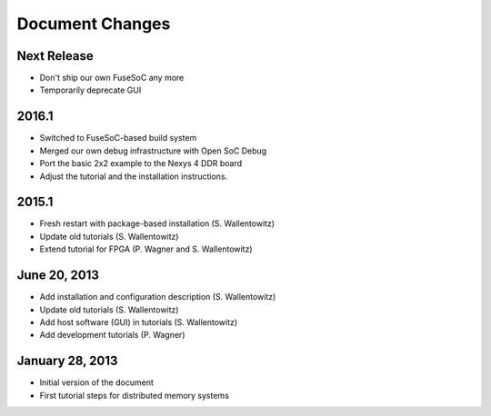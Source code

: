 ****************
Document Changes
****************

Next Release
============

- Don't ship our own FuseSoC any more
- Temporarily deprecate GUI

2016.1
======

- Switched to FuseSoC-based build system
- Merged our own debug infrastructure with Open SoC Debug
- Port the basic 2x2 example to the Nexys 4 DDR board
- Adjust the tutorial and the installation instructions.

2015.1
======

- Fresh restart with package-based installation (S. Wallentowitz)
- Update old tutorials (S. Wallentowitz)
- Extend tutorial for FPGA (P. Wagner and S. Wallentowitz)

June 20, 2013
=============  

- Add installation and configuration description (S. Wallentowitz)
- Update old tutorials (S. Wallentowitz)
- Add host software (GUI) in tutorials (S. Wallentowitz)
- Add development tutorials (P. Wagner)

January 28, 2013
================

- Initial version of the document
- First tutorial steps for distributed memory systems

